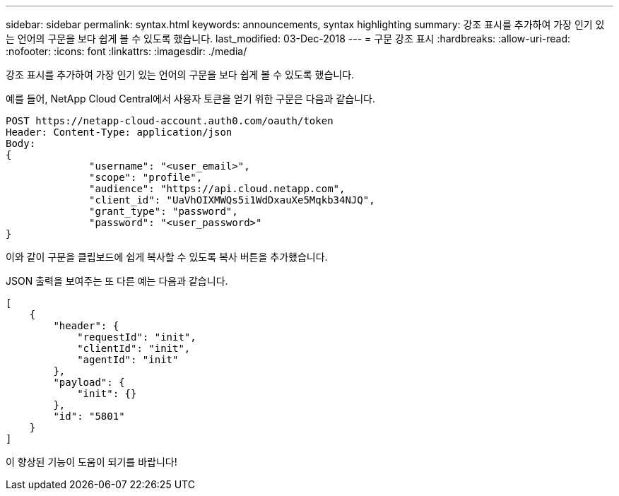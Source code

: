---
sidebar: sidebar 
permalink: syntax.html 
keywords: announcements, syntax highlighting 
summary: 강조 표시를 추가하여 가장 인기 있는 언어의 구문을 보다 쉽게 볼 수 있도록 했습니다. 
last_modified: 03-Dec-2018 
---
= 구문 강조 표시
:hardbreaks:
:allow-uri-read: 
:nofooter: 
:icons: font
:linkattrs: 
:imagesdir: ./media/


[role="lead"]
강조 표시를 추가하여 가장 인기 있는 언어의 구문을 보다 쉽게 볼 수 있도록 했습니다.

예를 들어, NetApp Cloud Central에서 사용자 토큰을 얻기 위한 구문은 다음과 같습니다.

[source, http]
----
POST https://netapp-cloud-account.auth0.com/oauth/token
Header: Content-Type: application/json
Body:
{
              "username": "<user_email>",
              "scope": "profile",
              "audience": "https://api.cloud.netapp.com",
              "client_id": "UaVhOIXMWQs5i1WdDxauXe5Mqkb34NJQ",
              "grant_type": "password",
              "password": "<user_password>"
}
----
이와 같이 구문을 클립보드에 쉽게 복사할 수 있도록 복사 버튼을 추가했습니다.

JSON 출력을 보여주는 또 다른 예는 다음과 같습니다.

[source, json]
----
[
    {
        "header": {
            "requestId": "init",
            "clientId": "init",
            "agentId": "init"
        },
        "payload": {
            "init": {}
        },
        "id": "5801"
    }
]
----
이 향상된 기능이 도움이 되기를 바랍니다!
